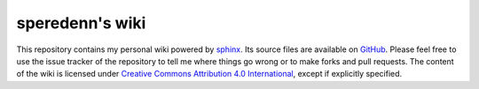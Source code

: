 ================
speredenn's wiki
================

This repository contains my personal wiki powered by
`sphinx <http://sphinx-doc.org/>`_. Its source files are available on
`GitHub <https://www.github.com/speredenn/notebook>`_. Please feel free to use
the issue tracker of the repository to tell me where things go wrong or to make
forks and pull requests. The content of the wiki is licensed under
`Creative Commons Attribution 4.0 International <https://creativecommons.org/licenses/by/4.0/>`_,
except if explicitly specified.
